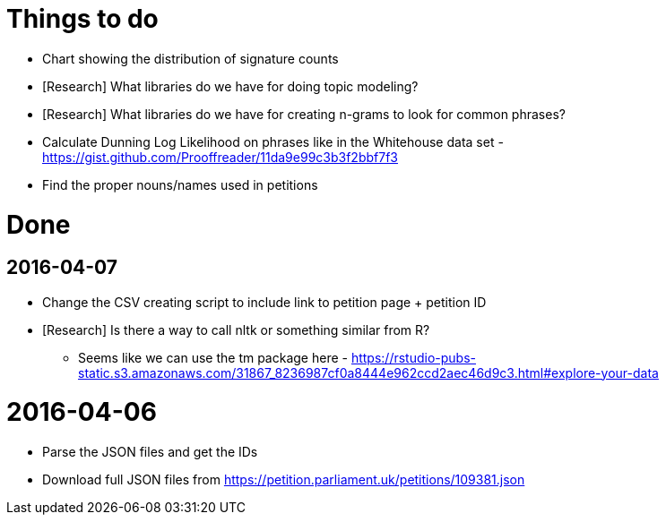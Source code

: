 = Things to do

* Chart showing the distribution of signature counts
* [Research] What libraries do we have for doing topic modeling?
* [Research] What libraries do we have for creating n-grams to look for common phrases?
* Calculate Dunning Log Likelihood on phrases like in the Whitehouse data set - https://gist.github.com/Prooffreader/11da9e99c3b3f2bbf7f3
* Find the proper nouns/names used in petitions

= Done

== 2016-04-07

* Change the CSV creating script to include link to petition page + petition ID
* [Research] Is there a way to call nltk or something similar from R?
  ** Seems like we can use the tm package here - https://rstudio-pubs-static.s3.amazonaws.com/31867_8236987cf0a8444e962ccd2aec46d9c3.html#explore-your-data

= 2016-04-06

* Parse the JSON files and get the IDs
* Download full JSON files from https://petition.parliament.uk/petitions/109381.json
